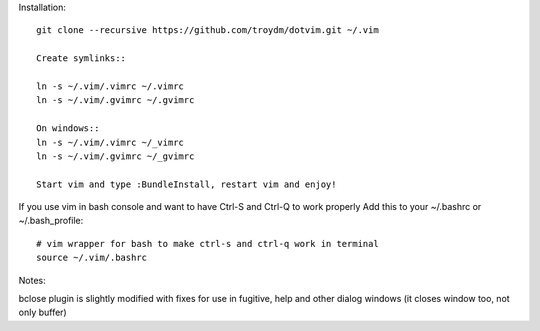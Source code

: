 Installation::

    git clone --recursive https://github.com/troydm/dotvim.git ~/.vim

    Create symlinks::

    ln -s ~/.vim/.vimrc ~/.vimrc
    ln -s ~/.vim/.gvimrc ~/.gvimrc

    On windows::
    ln -s ~/.vim/.vimrc ~/_vimrc
    ln -s ~/.vim/.gvimrc ~/_gvimrc

    Start vim and type :BundleInstall, restart vim and enjoy!

If you use vim in bash console and want to have Ctrl-S and Ctrl-Q to work properly Add this to your ~/.bashrc or ~/.bash_profile::

    # vim wrapper for bash to make ctrl-s and ctrl-q work in terminal
    source ~/.vim/.bashrc

Notes:

bclose plugin is slightly modified with fixes for use in fugitive, help and other dialog windows (it closes window too, not only buffer)
